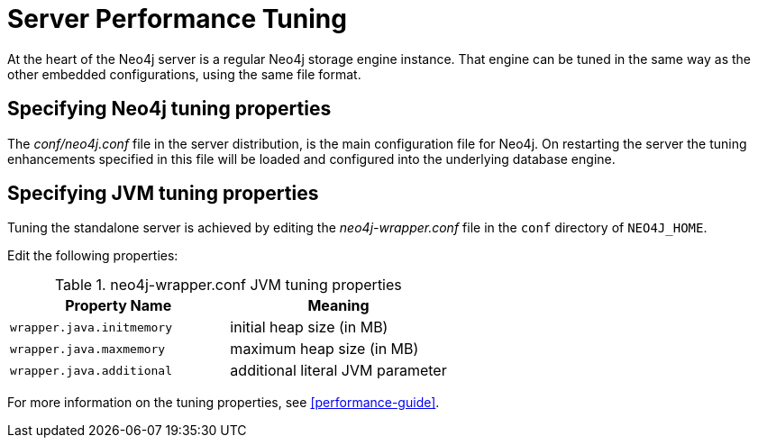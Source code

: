[[server-performance]]
Server Performance Tuning
=========================

At the heart of the Neo4j server is a regular Neo4j storage engine instance.
That engine can be tuned in the same way as the other embedded configurations, using the same file format.

Specifying Neo4j tuning properties
----------------------------------

The _conf/neo4j.conf_ file in the server distribution, is the main configuration file for Neo4j.
On restarting the server the tuning enhancements specified in this file will be loaded and configured into the underlying database engine.

Specifying JVM tuning properties
--------------------------------

Tuning the standalone server is achieved by editing the _neo4j-wrapper.conf_ file in the +conf+ directory of +NEO4J_HOME+.

Edit the following properties:

.neo4j-wrapper.conf JVM tuning properties
[options="header", cols="<m,<"]
|====================
| Property Name             | Meaning
| wrapper.java.initmemory   | initial heap size (in MB)
| wrapper.java.maxmemory    | maximum heap size (in MB)
| wrapper.java.additional   | additional literal JVM parameter
|====================

For more information on the tuning properties, see <<performance-guide>>.

